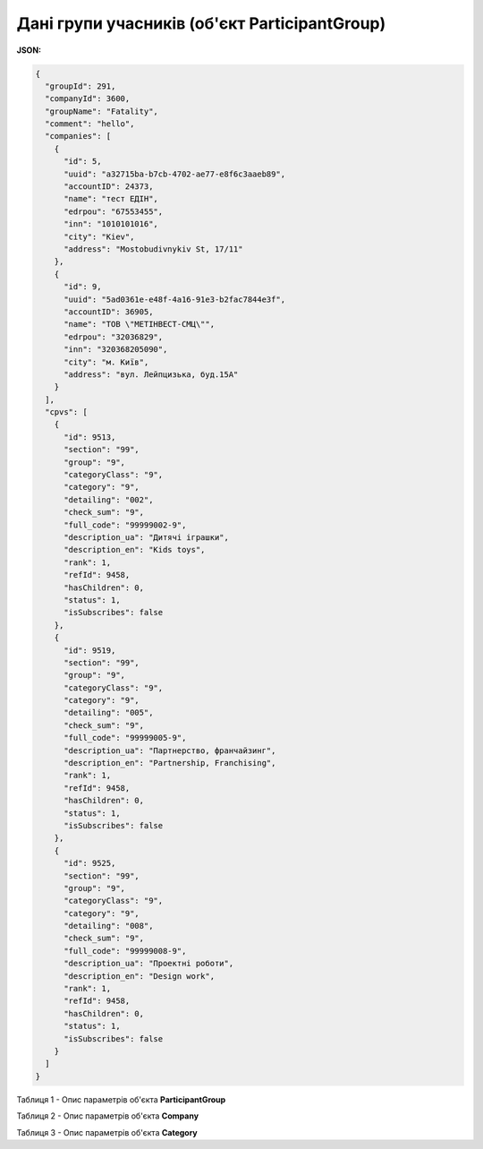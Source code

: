 ####################################################################
**Дані групи учасників (об'єкт ParticipantGroup)**
####################################################################

**JSON:**

.. code:: json

	{
	  "groupId": 291,
	  "companyId": 3600,
	  "groupName": "Fatality",
	  "comment": "hello",
	  "companies": [
	    {
	      "id": 5,
	      "uuid": "a32715ba-b7cb-4702-ae77-e8f6c3aaeb89",
	      "accountID": 24373,
	      "name": "тест ЕДІН",
	      "edrpou": "67553455",
	      "inn": "1010101016",
	      "city": "Kiev",
	      "address": "Mostobudivnykiv St, 17/11"
	    },
	    {
	      "id": 9,
	      "uuid": "5ad0361e-e48f-4a16-91e3-b2fac7844e3f",
	      "accountID": 36905,
	      "name": "ТОВ \"МЕТІНВЕСТ-СМЦ\"",
	      "edrpou": "32036829",
	      "inn": "320368205090",
	      "city": "м. Київ",
	      "address": "вул. Лейпцизька, буд.15А"
	    }
	  ],
	  "cpvs": [
	    {
	      "id": 9513,
	      "section": "99",
	      "group": "9",
	      "categoryClass": "9",
	      "category": "9",
	      "detailing": "002",
	      "check_sum": "9",
	      "full_code": "99999002-9",
	      "description_ua": "Дитячі іграшки",
	      "description_en": "Kids toys",
	      "rank": 1,
	      "refId": 9458,
	      "hasChildren": 0,
	      "status": 1,
	      "isSubscribes": false
	    },
	    {
	      "id": 9519,
	      "section": "99",
	      "group": "9",
	      "categoryClass": "9",
	      "category": "9",
	      "detailing": "005",
	      "check_sum": "9",
	      "full_code": "99999005-9",
	      "description_ua": "Партнерство, франчайзинг",
	      "description_en": "Partnership, Franchising",
	      "rank": 1,
	      "refId": 9458,
	      "hasChildren": 0,
	      "status": 1,
	      "isSubscribes": false
	    },
	    {
	      "id": 9525,
	      "section": "99",
	      "group": "9",
	      "categoryClass": "9",
	      "category": "9",
	      "detailing": "008",
	      "check_sum": "9",
	      "full_code": "99999008-9",
	      "description_ua": "Проектні роботи",
	      "description_en": "Design work",
	      "rank": 1,
	      "refId": 9458,
	      "hasChildren": 0,
	      "status": 1,
	      "isSubscribes": false
	    }
	  ]
	}

Таблиця 1 - Опис параметрів об'єкта **ParticipantGroup**

.. csv-table:: 
  :file: for_csv/ParticipantGroup.csv
  :widths:  1, 12, 41
  :header-rows: 1
  :stub-columns: 0

Таблиця 2 - Опис параметрів об'єкта **Company**

.. csv-table:: 
  :file: for_csv/Company.csv
  :widths:  1, 12, 41
  :header-rows: 1
  :stub-columns: 0

Таблиця 3 - Опис параметрів об'єкта **Category**

.. csv-table:: 
  :file: for_csv/Category.csv
  :widths:  1, 12, 41
  :header-rows: 1
  :stub-columns: 0
